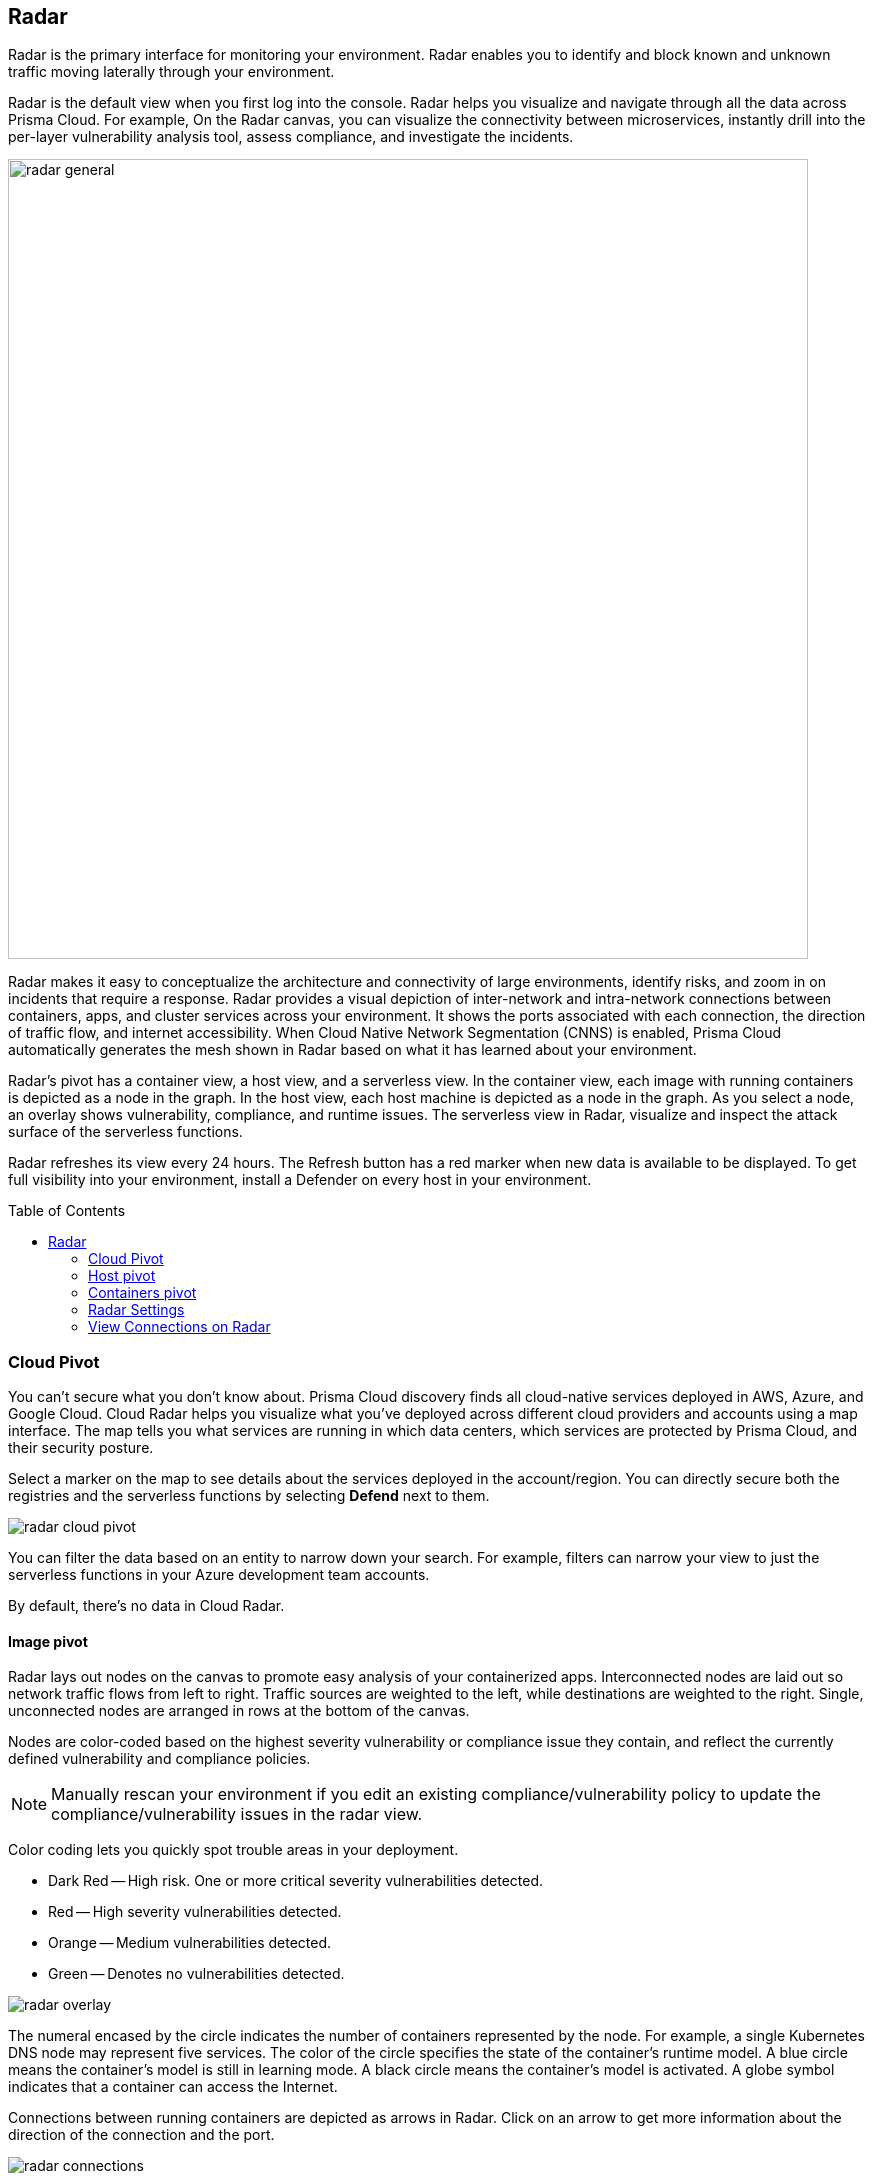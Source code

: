:toc: macro
[#radar]
== Radar

Radar is the primary interface for monitoring your environment.
Radar enables you to identify and block known and unknown traffic moving laterally through your environment.

Radar is the default view when you first log into the console.
Radar helps you visualize and navigate through all the data across Prisma Cloud.
For example, On the Radar canvas, you can visualize the connectivity between microservices, instantly drill into the per-layer vulnerability analysis tool, assess compliance, and investigate the incidents.

image::radar_general.png[width=800]

Radar makes it easy to conceptualize the architecture and connectivity of large environments, identify risks, and zoom in on incidents that require a response.
Radar provides a visual depiction of inter-network and intra-network connections between containers, apps, and cluster services across your environment.
It shows the ports associated with each connection, the direction of traffic flow, and internet accessibility.
When Cloud Native Network Segmentation (CNNS) is enabled, Prisma Cloud automatically generates the mesh shown in Radar based on what it has learned about your environment.

Radar's pivot has a container view, a host view, and a serverless view.
In the container view, each image with running containers is depicted as a node in the graph.
In the host view, each host machine is depicted as a node in the graph.
As you select a node, an overlay shows vulnerability, compliance, and runtime issues.
The serverless view in Radar, visualize and inspect the attack surface of the serverless functions.

Radar refreshes its view every 24 hours.
The Refresh button has a red marker when new data is available to be displayed.
To get full visibility into your environment, install a Defender on every host in your environment.

toc::[]

[#cloud-pivot]
=== Cloud Pivot

You can't secure what you don't know about.
Prisma Cloud discovery finds all cloud-native services deployed in AWS, Azure, and Google Cloud.
Cloud Radar helps you visualize what you've deployed across different cloud providers and accounts using a map interface.
The map tells you what services are running in which data centers, which services are protected by Prisma Cloud, and their security posture.

Select a marker on the map to see details about the services deployed in the account/region.
You can directly secure both the registries and the serverless functions by selecting *Defend* next to them.

image::radar_cloud_pivot.png[scale=15]

You can filter the data based on an entity to narrow down your search.
For example, filters can narrow your view to just the serverless functions in your Azure development team accounts.

By default, there's no data in Cloud Radar.

ifdef::compute_edition[]
To populate Cloud Radar, configure xref:../cloud-service-providers/cloud-accounts-discovery-pcce.adoc[cloud discovery scans].
endif::compute_edition[]

ifdef::prisma_cloud[]
To populate Cloud Radar, configure xref:../cloud-service-providers/cloud-accounts-discovery-pcee.adoc[cloud discovery scans].
endif::prisma_cloud[]

[#image-pivot]
==== Image pivot

Radar lays out nodes on the canvas to promote easy analysis of your containerized apps.
Interconnected nodes are laid out so network traffic flows from left to right.
Traffic sources are weighted to the left, while destinations are weighted to the right.
Single, unconnected nodes are arranged in rows at the bottom of the canvas.

Nodes are color-coded based on the highest severity vulnerability or compliance issue they contain, and reflect the currently defined vulnerability and compliance policies.

NOTE: Manually rescan your environment if you edit an existing compliance/vulnerability policy to update the compliance/vulnerability issues in the radar view.

Color coding lets you quickly spot trouble areas in your deployment.

* Dark Red -- High risk.
One or more critical severity vulnerabilities detected.
* Red -- High severity vulnerabilities detected.
* Orange -- Medium vulnerabilities detected.
* Green -- Denotes no vulnerabilities detected.

image::radar_overlay.png[scale=10]

The numeral encased by the circle indicates the number of containers represented by the node.
For example, a single Kubernetes DNS node may represent five services.
The color of the circle specifies the state of the container's runtime model.
A blue circle means the container's model is still in learning mode.
A black circle means the container's model is activated.
A globe symbol indicates that a container can access the Internet.

Connections between running containers are depicted as arrows in Radar.
Click on an arrow to get more information about the direction of the connection and the port.

image::radar_connections.png[scale=10]

The initial zoomed out view gives you a bird's-eye view of your deployments.
Deployments are grouped by namespace.
A red pool around a namespace indicates an incident occurred in a resource associated with that namespace.

image::radar_zoomed_out.png[width=800]

You can zoom-in to get details about each running container.
Select an individual pod to drill down into its vulnerability report, compliance report, runtime anomalies, and WAAS events.

image::radar_zoomed_in.png[width=800]

[#service-account-monitor]
==== Service account monitoring

Kubernetes has a rich RBAC model based on the notion of service and cluster roles.
This model is fundamental to the secure operation of the entire cluster because these roles control access to resources and services within namespaces and across the cluster.
While these service accounts can be manually inspected with `kubectl`, it's difficult to visualize and understand their scope at scale.

Radar provides a discovery and monitoring tool for service accounts.
Every service account associated with a resource in a cluster can easily be inspected.
For each account, Prisma Cloud shows detailed metadata describing the resources it has access to and the level of access it has to each of them.
This visualization makes it easy for security staff to understand role configuration, assess the level of access provided to each service account, and mitigate risks associated with overly broad permissions.

Clicking on a node opens an overlay, and reveals the service accounts associated with the resource.

image::radar_k8s_service_account.png[width=600]

Clicking on the service accounts lists the service roles and cluster roles.

image::radar_k8s_service_account_details.png[width=600]

Service account monitoring is available for Kubernetes and OpenShift clusters.
When you install the Defender DaemonSet, enable the 'Monitor service accounts' option.

[#istio-monitor]
==== Istio monitoring

When Defender DaemonSets are deployed with Istio monitoring enabled, Prisma Cloud can discover the service mesh and show you the connections for each service. 
Services integrated with Istio display the Istio logo.

image::radar_map_istio.png[width=600]

Istio monitoring is available for Kubernetes and OpenShift clusters.
When you install the Defender DaemonSet, enable the 'Monitor Istio' option.

[#waas-connectivity-monitor]
==== WAAS connectivity monitor

xref:../waas/waas-intro.adoc[WAAS] connectivity monitor monitors the connection between WAAS and the protected application.

WAAS connectivity monitor aggregates data on pages served by WAAS and the application responses.

In addition, it provides easy access to WAAS-related errors registered in the Defender logs (Defenders sends logs to the Console every hour).
a
WAAS monitoring is only available when you select an image or host protected by WAAS.

image::waas_radar_monitor.png[width=1000]

* *Last updated* - Most recent time when WAAS monitoring data was sent from the Defenders to the Console (Defender logs are sent to the Console on an hourly basis). By clicking on the *refresh* button users can initiate sending of newer data.

* *Aggregation start time* - Time when data aggregation began. By clicking on the *reset* button users can reset all counters.

* *WAAS errors* - To view recent errors related to a monitored image or host, click the *View recent errors* link.

* *WAAS statistics:*

** __Incoming requests__ - Count of HTTP requests inspected by WAAS since the start of aggregation.

** __Forwarded requests__ - Count of HTTP requests forwarded by WAAS to the protected application.

** __Interstitial pages served__ - Count of interstitial pages served by WAAS (interstitial pages are served once xref:../waas/waas-advanced-settings.adoc#prisma-session[Prisma Sessions Cookies] are enabled).

** __reCAPTCHAs served__ - Count of reCAPTCHA challenges served by WAAS (when enabled as part of xref:../waas/waas-bot-protection.adoc[bot protection]).

** __Blocked requests__ - Count of HTTP requests blocked by WAAS since the start of aggregation.
 
** __Inspection limit exceeded__ - Count of HTTP requests since the start of aggregation, in which the body content length exceeded the inspection limit set in the xref:../waas/waas-advanced-settings.adoc[advanced settings].
 
** __Parsing errors__ - Count of HTTP requests since the start of aggregation, where WAAS encountered an error when trying to parse the message body according to the `Content-Type` HTTP request header.

* *Application statistics* 

** Count of server responses returned from the protected application to WAAS grouped by HTTP response code prefix 

** Count of timeouts (a timeout is counted when a request is forwarded by WAAS to the protected application with no response received within the set timeout period).


NOTE: Existing WAAS and application statistics counts will be lost once users reset the aggregation start time. *`Reset`* will *not* affect WAAS errors and will not cause recent errors to be lost.

For more details on WAAS deployment, monitoring and troubleshooting, refer to the xref:../waas/deploy-waas/deploy-waas.adoc[WAAS deployment page].

[#host-pivot]
=== Host pivot

The Radar view shows the hosts in your environment, how these hosts communicate with each other over the network, and their security posture.

Each node in the host pivot represents a host machine.
The mesh shows host-to-host communication.

The color of a node represents the most severe issue detected.

* Dark Red -- High risk.
One or more critical severity issues detected.
* Red -- High severity issues detected.
* Orange -- Medium issues detected.
* Green -- No issues detected.

When you click on a node, an overlay shows a summary of all the information Prisma Cloud knows about the host.
Use the links to drill down into scan reports, audits, and other data.

image::radar_host_pivot.png[width=800]

[#cluster-pivot]
=== Containers pivot

Radar segments your environment by cluster.
The main view lists all clusters in your environment. You can view information about each cluster such as its cloud provider, number of namespaces, and number of hosts in the cluster.
Clicking a card open the image pivot, which shows you all the namespaces and containers in the cluster.

image::radar_clusters_pivot.png[width=800]

Defenders report which resources belong to which cluster.
For managed clusters, Prisma Cloud automatically retrieves the name from the cloud provider.
As a fallback, Prisma Cloud can retrieve the name from your `kubeconfig` file.
Finally, you can manually specify the cluster name.

The cluster pivot is currently supported for Kubernetes, OpenShift, and ECS clusters only.
All other running containers in your environment are collected in the *Non-Cluster Containers* view.

[#radar-settings]
[.task]
[#radar-settings]
=== Radar Settings

As a Cloud network security measure, you can visualize how your network resources communicate with each other, by enabling *Container network monitoring* and *Host network monitoring* under *Compute > Radars > Settings* and add network objects.

NOTE: If you have enabled Container/Host Network monitoring under *Compute > Radars > Settings* and are on kernel `v4.15.x` you must upgrade the kernel version to `v5.4.x` or later.

[.procedure]
. Log in to Prisma Cloud Console.

. Select *Compute > Radars > Settings*.

. Enable CNNS for hosts and containers.
+
Enable *Container network monitoring* and *Host network monitoring*.
+
image::cnns-enable.png[width=400]

[#add-network-objects]
[.task]
[#add-network-objects]
==== Add Network Objects

A network object is an entity or resource that your host or application interacts with and these can be internal or external entities including non-containerized services.
For example, a payment gateway might pass information to an external service to verify transactions.

For hosts:: You can configure network objects to enforce traffic destined from a host to a subnet or another host.
For containers:: You can configure network objects to enforce traffic destined from a container (referred to as an image) to a DNS, subnet, or to another container.

[.procedure]

. Log in to Prisma Cloud Console.

. Create a network object.
+
After you create a network object, Radar shows any connection established to the network object.
+
.. Select *Compute > Radars > Settings > Add Network Object*.
.. Enter a Name.
.. Select the Type.
+
For containers (referred to as an image) and hosts, you must select the scope from a Collection.
Some example network objects are:
+
* Type: Subnet; Value: 127.0.0.1/32
* Type: Subnet; Value: 151.101.0.0./16
* Type: DNS; Value: google.com
* Type: Host; Value: Name of the host from a xref:../configure/collections.adoc[collection] you have already defined.
* Type: Image; Value: Name of the containerimage from a collection you have already defined.
+
A subnet network object can reference a range of IP addresses or a single IP address in a CIDR format. 

[#view-connections-radar]
=== View Connections on Radar 

Radar helps you visualize the connections for a typical microservices app and view your microsegmentation policy, which is an aggregation of all your rules.

image::cnns-container-radar.png[width=600]

When a connection is observed, the dotted line becomes a solid line.
